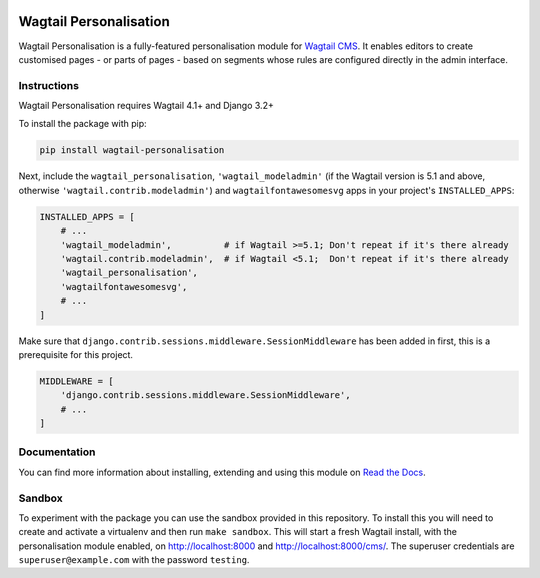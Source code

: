 .. start-no-pypi

.. image:: https://readthedocs.org/projects/wagtail-personalisation/badge/?version=latest
     :target: http://wagtail-personalisation.readthedocs.io/en/latest/?badge=latest

.. image:: https://travis-ci.org/wagtail/wagtail-personalisation.svg?branch=master
    :target: https://travis-ci.org/wagtail/wagtail-personalisation

.. image:: http://codecov.io/github/wagtail/wagtail-personalisation/coverage.svg?branch=master
    :target: http://codecov.io/github/wagtail/wagtail-personalisation?branch=master

.. image:: https://img.shields.io/pypi/v/wagtail-personalisation.svg
    :target: https://pypi.python.org/pypi/wagtail-personalisation/

.. end-no-pypi

.. image:: logo.png
   :height: 261
   :width: 300
   :scale: 50
   :alt: Wagxperience
   :align: center

Wagtail Personalisation
=======================

Wagtail Personalisation is a fully-featured personalisation module for
`Wagtail CMS`_. It enables editors to create customised pages
- or parts of pages - based on segments whose rules are configured directly
in the admin interface.

.. _Wagtail CMS: http://wagtail.io/


.. image:: screenshot.png


Instructions
------------
Wagtail Personalisation requires Wagtail 4.1+ and Django 3.2+

To install the package with pip:

.. code-block:: console

    pip install wagtail-personalisation

Next, include the ``wagtail_personalisation``, ``'wagtail_modeladmin'``
(if the Wagtail version is 5.1 and above, otherwise ``'wagtail.contrib.modeladmin'``)
and ``wagtailfontawesomesvg`` apps in your project's ``INSTALLED_APPS``:

.. code-block:: python

    INSTALLED_APPS = [
        # ...
        'wagtail_modeladmin',          # if Wagtail >=5.1; Don't repeat if it's there already
        'wagtail.contrib.modeladmin',  # if Wagtail <5.1;  Don't repeat if it's there already
        'wagtail_personalisation',
        'wagtailfontawesomesvg',
        # ...
    ]

Make sure that ``django.contrib.sessions.middleware.SessionMiddleware`` has
been added in first, this is a prerequisite for this project.

.. code-block:: python

    MIDDLEWARE = [
        'django.contrib.sessions.middleware.SessionMiddleware',
        # ...
    ]


Documentation
-------------

You can find more information about installing, extending and using this module
on `Read the Docs`_.

.. _Read the Docs: http://wagtail-personalisation.readthedocs.io


Sandbox
-------

To experiment with the package you can use the sandbox provided in
this repository. To install this you will need to create and activate a
virtualenv and then run ``make sandbox``. This will start a fresh Wagtail
install, with the personalisation module enabled, on http://localhost:8000
and http://localhost:8000/cms/. The superuser credentials are
``superuser@example.com`` with the password ``testing``.
